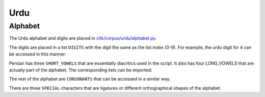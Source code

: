 Urdu
*******

Alphabet
========

The Urdu alphabet and digits are placed in `cltk/corpus/urdu/alphabet.py <https://github.com/cltk/cltk/blob/master/cltk/corpus/urdu/alphabet.py>`_.

The digits are placed in a list ``DIGITS`` with the digit the same as the list index (0-9). For example, the urdu digit for 4 can be accessed in this manner:

.. code-block:: python
	In [1]: from cltk.corpus.urdu.alphabet import DIGITS
	In [2]: DIGITS[4]
	Out[2]: '٤'

Persian has three ``SHORT_VOWELS`` that are essentially diacritics used in the script. It also has four LONG_VOWELS that are actually part of the alphabet. The corresponding lists can be imported:

.. code-block:: python
	In [1]: from cltk.corpus.urdu.alphabet import SHORT_VOWELS
	In [2]: SHORT_VOWELS
	Out[2]: ['َ', 'ِ', 'ُ']

	In [3]: from cltk.corpus.urdu.alphabet import LONG_VOWELS
	In [4]: LONG_VOWELS
	Out[4]: ['ا', 'و', 'ی', 'ے']
	
The rest of the alphabet are ``CONSONANTS`` that can be accessed in a similar way.

There are three ``SPECIAL`` characters that are ligatures or different orthographical shapes of the alphabet.

.. code-block:: python
	In [1]: from cltk.corpus.urdu.alphabet import SPECIAL
	In [2]: SPECIAL
	Out[2]: ['ﺁ', 'ۀ', 'ﻻ']



